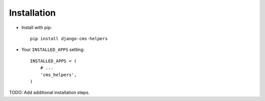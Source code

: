 Installation
============

* Install with pip::

    pip install django-cms-helpers


* Your ``INSTALLED_APPS`` setting::

    INSTALLED_APPS = (
        # ...
        'cms_helpers',
    )


TODO: Add additional installation steps.
